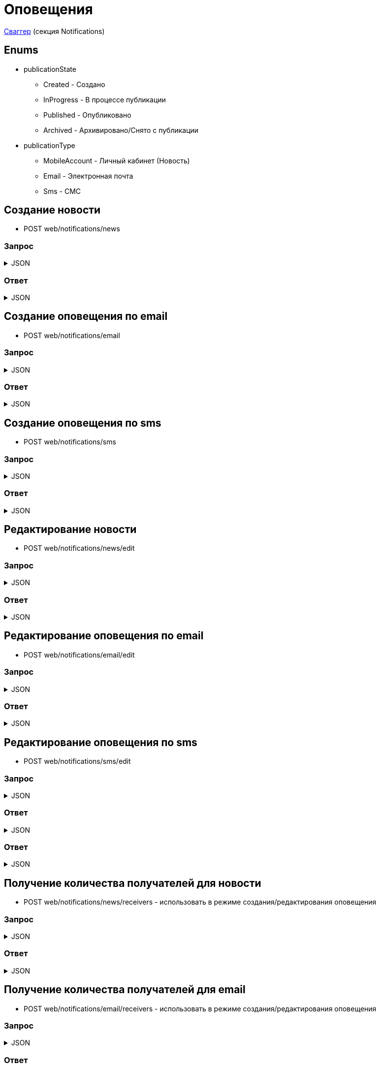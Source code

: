 = Оповещения
:page-toclevels: 4

http://api.stage.lokeodata.ru:5002/swagger/index.html?urls.primaryName=Main%20Web%20API[Сваггер] (секция Notifications)


== Enums
* publicationState
** Created - Создано
** InProgress - В процессе публикации
** Published - Опубликовано
** Archived - Архивировано/Снято с публикации

* publicationType
** MobileAccount - Личный кабинет (Новость)
** Email - Электронная почта
** Sms - СМС

== Создание новости
* POST web/notifications/news

=== Запрос
.JSON
[%collapsible]
====
[source,json]
----
{
  "name": "Тестовая новость",
  "title": "Тестовый заголовок",
  "text": "Тестовый текст",
  "tags": [
    {
      "id": "3fa85f64-5717-4562-b3fc-2c963f66afa6"
    }
  ],
  "files": [
    {
      "id": "3fa85f64-5717-4562-b3fc-2c963f66afa6"
    }
  ],
  "photos": [
    {
      "id": "3fa85f64-5717-4562-b3fc-2c963f66afa6"
    }
  ],
  "publicationSettings": {
    "lands": [
      {
        "id": 9538
      },
      {
        "id": 10099
      }
    ],
    "pinWhenPublishing": true,
    "delayPublication": true,
    "delayedPublicationDate": "2024-03-29T11:49:07.946Z"
  }
}
----
====

=== Ответ
.JSON
[%collapsible]
====
[source,json]
----
{
  "result": {
    "entityId": "08dc4fda-a16c-4c4f-8558-70906c5ceef6",
    "isSuccess": true,
    "errorCode": null,
    "errorDescription": null,
    "commandState": "Created"
  }
}

----
====

== Создание оповещения по email
* POST web/notifications/email

=== Запрос
.JSON
[%collapsible]
====
[source,json]
----
{
  "name": "Тестовая новость",
  "title": "Тестовый заголовок",
  "text": "Тестовый текст",
  "files": [
    {
      "id": "3fa85f64-5717-4562-b3fc-2c963f66afa6"
    }
  ],
  "photos": [
    {
      "id": "3fa85f64-5717-4562-b3fc-2c963f66afa6"
    }
  ],
  "publicationSettings": {
    "lands": [
      {
        "id": 9538
      },
      {
        "id": 10099
      }
    ],
    "notifyOwners": true,
    "notifyRepresentatives": true,
    "delayPublication": true,
    "delayedPublicationDate": "2024-03-29T11:49:07.946Z"
  }
}
----
====

=== Ответ
.JSON
[%collapsible]
====
[source,json]
----
{
  "result": {
    "entityId": "08dc4fda-a16c-4c4f-8558-70906c5ceef6",
    "isSuccess": true,
    "errorCode": null,
    "errorDescription": null,
    "commandState": "Created"
  }
}

----
====

== Создание оповещения по sms
* POST web/notifications/sms

=== Запрос
.JSON
[%collapsible]
====
[source,json]
----
{
  "name": "Тестовая новость",
  "title": "Тестовый заголовок",
  "text": "Тестовый текст",
  "publicationSettings": {
    "lands": [
      {
        "id": 9538
      },
      {
        "id": 10099
      }
    ],
    "notifyOwners": true,
    "notifyRepresentatives": true,
    "delayPublication": true,
    "delayedPublicationDate": "2024-03-29T11:49:07.946Z"
  }
}
----
====

=== Ответ
.JSON
[%collapsible]
====
[source,json]
----
{
  "result": {
    "entityId": "08dc4fda-a16c-4c4f-8558-70906c5ceef6",
    "isSuccess": true,
    "errorCode": null,
    "errorDescription": null,
    "commandState": "Created"
  }
}

----
====

== Редактирование новости
* POST web/notifications/news/edit

=== Запрос
.JSON
[%collapsible]
====
[source,json]
----
{
  "id": "3fa85f64-5717-4562-b3fc-2c963f66afa6",
  "name": "Тестовая новость",
  "title": "Тестовый заголовок",
  "text": "Тестовый текст",
  "tags": [
    {
      "id": "3fa85f64-5717-4562-b3fc-2c963f66afa6"
    }
  ],
  "files": [
    {
      "id": "3fa85f64-5717-4562-b3fc-2c963f66afa6"
    }
  ],
  "photos": [
    {
      "id": "3fa85f64-5717-4562-b3fc-2c963f66afa6"
    }
  ],
  "publicationSettings": {
    "lands": [
      {
        "id": 9538
      },
      {
        "id": 10099
      }
    ],
    "pinWhenPublishing": true,
    "delayPublication": true,
    "delayedPublicationDate": "2024-03-29T11:49:07.946Z"
  }
}
----
====

=== Ответ
.JSON
[%collapsible]
====
[source,json]
----
{
  "result": {
    "entityId": "08dc4fda-a16c-4c4f-8558-70906c5ceef6",
    "isSuccess": true,
    "errorCode": null,
    "errorDescription": null,
    "commandState": "Updated"
  }
}

----
====

== Редактирование оповещения по email
* POST web/notifications/email/edit


=== Запрос
.JSON
[%collapsible]
====
[source,json]
----
{
  "id": "3fa85f64-5717-4562-b3fc-2c963f66afa6", 
  "name": "Тестовая новость",
  "title": "Тестовый заголовок",
  "text": "Тестовый текст",
  "files": [
    {
      "id": "3fa85f64-5717-4562-b3fc-2c963f66afa6"
    }
  ],
  "photos": [
    {
      "id": "3fa85f64-5717-4562-b3fc-2c963f66afa6"
    }
  ],
  "publicationSettings": {
    "lands": [
      {
        "id": 9538
      },
      {
        "id": 10099
      }
    ],
    "notifyOwners": true,
    "notifyRepresentatives": true,
    "delayPublication": true,
    "delayedPublicationDate": "2024-03-29T11:49:07.946Z"
  }
}
----
====

=== Ответ
.JSON
[%collapsible]
====
[source,json]
----
{
  "result": {
    "entityId": "08dc4fda-a16c-4c4f-8558-70906c5ceef6",
    "isSuccess": true,
    "errorCode": null,
    "errorDescription": null,
    "commandState": "Updated"
  }
}

----
====

== Редактирование оповещения по sms
* POST web/notifications/sms/edit

=== Запрос
.JSON
[%collapsible]
====
[source,json]
----
{
  "id": "3fa85f64-5717-4562-b3fc-2c963f66afa6",
  "name": "Тестовая новость",
  "title": "Тестовый заголовок",
  "text": "Тестовый текст",
  "publicationSettings": {
    "lands": [
      {
        "id": 9538
      },
      {
        "id": 10099
      }
    ],
    "notifyOwners": true,
    "notifyRepresentatives": true,
    "delayPublication": true,
    "delayedPublicationDate": "2024-03-29T11:49:07.946Z"
  }
}
----
====

=== Ответ
.JSON
[%collapsible]
====
[source,json]
----
{
  "result": {
    "entityId": "08dc4fda-a16c-4c4f-8558-70906c5ceef6",
    "isSuccess": true,
    "errorCode": null,
    "errorDescription": null,
    "commandState": "Created"
  }
}
----
====

=== Ответ
.JSON
[%collapsible]
====
[source,json]
----
{
  "result": {
    "entityId": "08dc4fda-a16c-4c4f-8558-70906c5ceef6",
    "isSuccess": true,
    "errorCode": null,
    "errorDescription": null,
    "commandState": "Updated"
  }
}

----
====

== Получение количества получателей для новости
* POST web/notifications/news/receivers - использовать в режиме создания/редактирования оповещения

=== Запрос
.JSON
[%collapsible]
====
[source,json]
----
{
  "lands": [
      {
        "id": 9538
      },
      {
        "id": 10099
      }
  ]
}
----
====

=== Ответ
.JSON
[%collapsible]
====
[source,json]
----
{
  "result": {
    "isSuccess": true,
    "errorCode": null,
    "errorDescription": null,
    "commandState": null
  },
  "payload": {
    "count": 1
  }
}

----
====

== Получение количества получателей для email
* POST web/notifications/email/receivers - использовать в режиме создания/редактирования оповещения

=== Запрос
.JSON
[%collapsible]
====
[source,json]
----
{
  "notifyOwners": true,
  "notifyRepresentatives": true,
  "lands": [
      {
        "id": 9538
      },
      {
        "id": 10099
      }
  ]
}
----
====

=== Ответ
.JSON
[%collapsible]
====
[source,json]
----
{
  "result": {
    "isSuccess": true,
    "errorCode": null,
    "errorDescription": null,
    "commandState": null
  },
  "payload": {
    "count": 1
  }
}

----
====

== Получение количества получателей для sms
* POST web/notifications/sms/receivers - использовать в режиме создания/редактирования оповещения

=== Запрос
.JSON
[%collapsible]
====
[source,json]
----
{
  "notifyOwners": true,
  "notifyRepresentatives": true,
  "lands": [
      {
        "id": 9538
      },
      {
        "id": 10099
      }
  ]
}
----
====

=== Ответ
.JSON
[%collapsible]
====
[source,json]
----
{
  "result": {
    "isSuccess": true,
    "errorCode": null,
    "errorDescription": null,
    "commandState": null
  },
  "payload": {
    "count": 1
  }
}

----
====

== Получение списка шаблонов контента
* GET web/notifications/templates

=== Ответ
.JSON
[%collapsible]
====
[source,json]
----
[
  {
    "name": "Тестовое название",
    "title": "Тестовый заголовок",
    "text": "Тестовый текст",
    "id": "08235eb7-c08a-49f0-afff-4c7bd62c24f9"
  },
  {
    "name": "Тестовое название 2",
    "title": "Тестовый заголовок 2",
    "text": "Тестовый текст 2",
    "id": "08235eb7-c08a-49f0-afff-4c7bd62c24f8"
  },
]

----
====

== Получение списка тегов для оповещений
* GET web/notifications/tags

=== Ответ
.JSON
[%collapsible]
====
[source,json]
----
[
  {
    "name": "Новости посёлка",
    "id": "08235eb7-c08a-49f0-afff-4c7bd62c24f9"
  },
  {
    "name": "Водоснабжение",
    "id": "30ba04b4-d555-41ef-ab88-0116bb62b8cd"
  },
  {
    "name": "Ремонт дорог",
    "id": "418a2cd0-2b02-4cf0-92ab-35e10fd321d2"
  },
  {
    "name": "Управляющая компания",
    "id": "591ad90b-7e6b-4e5b-b944-918254f067e1"
  },
  {
    "name": "Обслуживание",
    "id": "69baa4b8-d8d7-4685-ac47-182583be238b"
  },
  {
    "name": "Объявления",
    "id": "bb5c5975-4941-4848-a789-92d281714a6d"
  }
]
----
====

== Получение списка оповещений
* GET web/notifications

=== Ответ
.JSON
[%collapsible]
====
[source,json]
----
[
  {
    "name": "Тестовая новость",
    "receiverCount": 2,
    "publicationDate": "2024-03-29T12:34:12.023",
    "publicationState": "InProgress",
    "pinned": true,
    "publicationSettings": {
      "publicationType": "MobileAccount",
      "id": "08dc4fd3-6466-4068-8df5-c8619a9a91e6"
    },
    "id": "08dc4fd3-645d-4e2d-8472-33e8a94cbfde"
  }
]
----
====

== Получение карточки оповещения
* GET web/notifications/{id}

=== Ответ
.JSON
[%collapsible]
====
[source,json]
----
{
  "id": "08dc4fda-a16c-4c4f-8558-70906c5ceef6",
  "name": "Тестовая новость",
  "title": "Тестовый заголовок",
  "text": "Тестовый текст",
  "tags": [
    {
      "id": "08dc4fda-a17f-4f3b-89e8-080f9f6d2a2d",
      "name": "Новости посёлка"
    }
  ],
  "files": [
        {
          "id": "08dc4fda-a17f-4f3b-89e8-080f9f6d2a2d",
          "name": "Чудо Град.xml",
          "publicPath" : "https://s3.yandexcloud.net/lokeo-dev/cadastralPlans/08db98c4-948a-4aef-89ad-065c20cf9db7-Чудо Град.xml"
        }
    ],
  "photos": [
        {
          "id": "08dc4fda-a17f-4f3b-89e8-080f9f6d2a2d",
          "name": "Чудо Град.png",
          "publicPath" : "https://s3.yandexcloud.net/lokeo-dev/cadastralPlans/08db98c4-948a-4aef-89ad-065c20cf9db7-Чудо Град.png"
        }
    ],
  "publicationSettings": {
    "id": "08dc4fda-a176-48e8-8da9-fe118427e713",
    "lands": [
      {
        "id": 9538,
        "mainLandVersion": {
          "id": 9539,
          "prefix": null,
          "number": "29"
        },
        "village": {
          "id": 2,
          "name": "КП «СОСНОВЫЙ БЕРЕГ»"
        }
      },
      {
        "id": 10099,
        "mainLandVersion": {
          "id": 10103,
          "prefix": null,
          "number": "80"
        },
        "village": {
          "id": 1,
          "name": "Калинка-Малинка"
        }
      }
    ],
    "notifyOwners": true,
    "notifyRepresentatives": true,
    "pinWhenPublishing": true,
    "delayPublication": true,
    "delayedPublicationDate": "2024-03-29T11:49:07.946Z"
  }
}
----
====